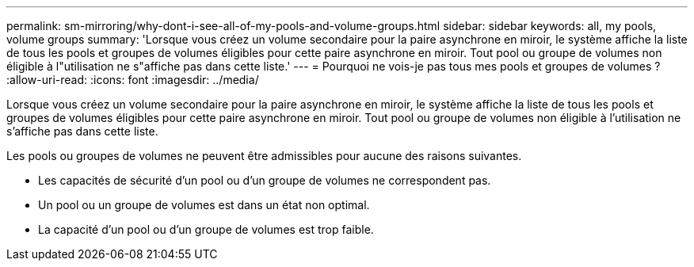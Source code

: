 ---
permalink: sm-mirroring/why-dont-i-see-all-of-my-pools-and-volume-groups.html 
sidebar: sidebar 
keywords: all, my pools, volume groups 
summary: 'Lorsque vous créez un volume secondaire pour la paire asynchrone en miroir, le système affiche la liste de tous les pools et groupes de volumes éligibles pour cette paire asynchrone en miroir. Tout pool ou groupe de volumes non éligible à l"utilisation ne s"affiche pas dans cette liste.' 
---
= Pourquoi ne vois-je pas tous mes pools et groupes de volumes ?
:allow-uri-read: 
:icons: font
:imagesdir: ../media/


[role="lead"]
Lorsque vous créez un volume secondaire pour la paire asynchrone en miroir, le système affiche la liste de tous les pools et groupes de volumes éligibles pour cette paire asynchrone en miroir. Tout pool ou groupe de volumes non éligible à l'utilisation ne s'affiche pas dans cette liste.

Les pools ou groupes de volumes ne peuvent être admissibles pour aucune des raisons suivantes.

* Les capacités de sécurité d'un pool ou d'un groupe de volumes ne correspondent pas.
* Un pool ou un groupe de volumes est dans un état non optimal.
* La capacité d'un pool ou d'un groupe de volumes est trop faible.

